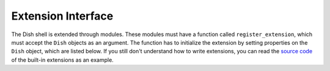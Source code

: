 Extension Interface
===================

The Dish shell is extended through modules. These modules must have a function
called ``register_extension``, which must accept the ``Dish`` objects as an
argument. The function has to initialize the extension by setting properties on
the ``Dish`` object, which are listed below. If you still don't understand how
to write extensions, you can read the `source code
<https://github.com/dullbananas/dish/tree/master/dish/ext>`_ of the built-in
extensions as an example.

.. autoattribute:: dish.Dish.start_tag_handlers

.. autoattribute:: dish.Dish.end_tag_handlers

.. autoattribute:: dish.Dish.prompt_predicates
